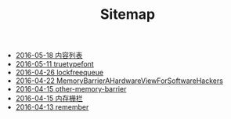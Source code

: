 #+TITLE: Sitemap

   + [[file:index.org][2016-05-18 内容列表]]
   + [[file:truetypefont.org][2016-05-11 truetypefont]]
   + [[file:lockfreequeue.org][2016-04-26 lockfreequeue]]
   + [[file:MemoryBarrierAHardwareViewForSoftwareHackers.org][2016-04-22 MemoryBarrierAHardwareViewForSoftwareHackers]]
   + [[file:other-memory-barrier.org][2016-04-15 other-memory-barrier]]
   + [[file:memory_barrier.org][2016-04-15 内存栅栏]]
   + [[file:remember.org][2016-04-13 remember]]
